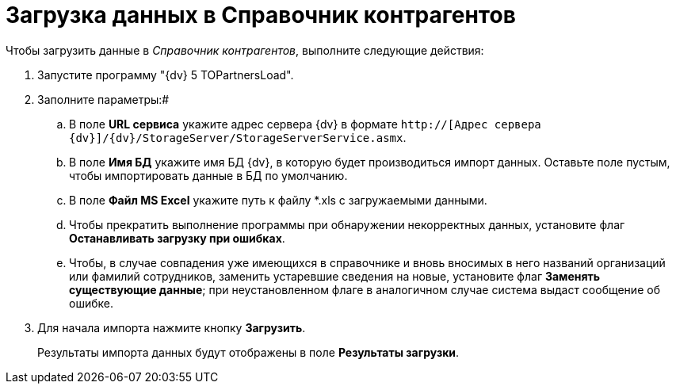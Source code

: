 =  Загрузка данных в Справочник контрагентов

Чтобы загрузить данные в _Справочник контрагентов_, выполните следующие действия:

. Запустите программу "{dv} 5 TOPartnersLoad".
. Заполните параметры:#
[loweralpha]
.. В поле *URL сервиса* укажите адрес сервера {dv} в формате [.ph .filepath]`http://[Адрес сервера {dv}]/{dv}/StorageServer/StorageServerService.asmx`.
.. В поле *Имя БД* укажите имя БД {dv}, в которую будет производиться импорт данных. Оставьте поле пустым, чтобы импортировать данные в БД по умолчанию.
.. В поле *Файл MS Excel* укажите путь к файлу *.xls с загружаемыми данными.
.. Чтобы прекратить выполнение программы при обнаружении некорректных данных, установите флаг *Останавливать загрузку при ошибках*.
.. Чтобы, в случае совпадения уже имеющихся в справочнике и вновь вносимых в него названий организаций или фамилий сотрудников, заменить устаревшие сведения на новые, установите флаг *Заменять существующие данные*; при неустановленном флаге в аналогичном случае система выдаст сообщение об ошибке.
. Для начала импорта нажмите кнопку *Загрузить*.
+
Результаты импорта данных будут отображены в поле *Результаты загрузки*.
